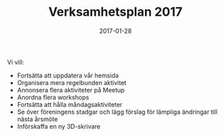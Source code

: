 #+TITLE: Verksamhetsplan 2017
#+DATE: 2017-01-28
#+OPTIONS: toc:nil author:nil
#+LANGUAGE: sv
#+LATEX_CLASS: article
#+LATEX_CLASS_OPTIONS: [a4paper]
#+LATEX_HEADER: \usepackage[swedish]{babel}
#+LATEX_HEADER: \setlength{\parindent}{0pt}
#+LATEX_HEADER: \setlength{\parskip}{6pt}

Vi vill:
 - Fortsätta att uppdatera vår hemsida
 - Organisera mera regelbunden aktivitet
 - Annonsera flera aktiviteter på Meetup
 - Anordna flera workshops
 - Fortsätta att hålla måndagsaktiviteter
 - Se över föreningens stadgar och lägg förslag för lämpliga ändringar till nästa årsmöte
 - Införskaffa en ny 3D-skrivare
